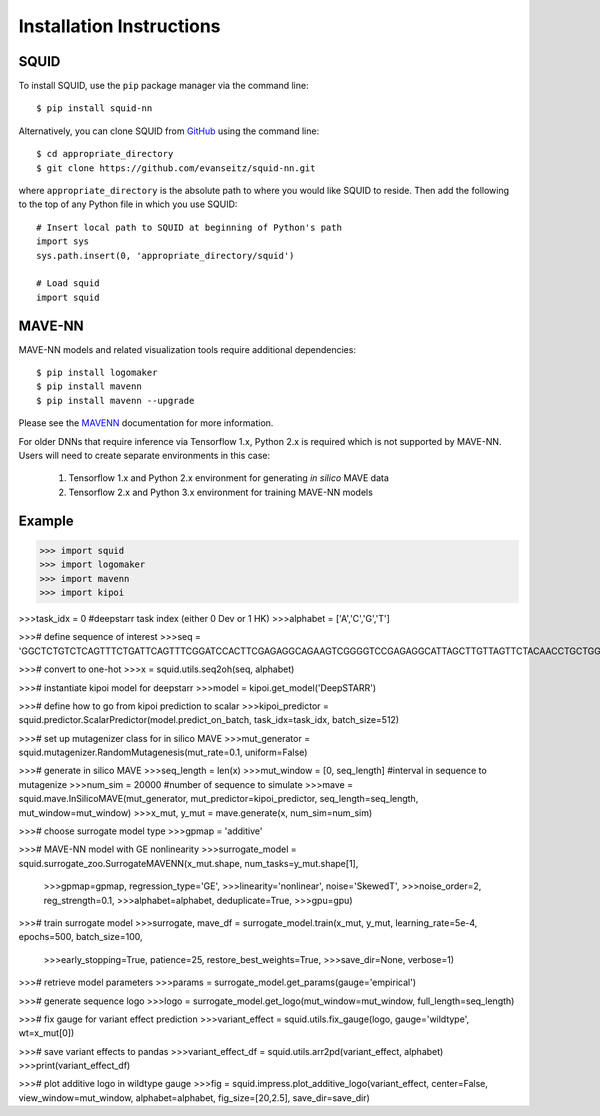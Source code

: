 .. _installation:

Installation Instructions
=========================

SQUID
-----

To install SQUID, use the ``pip`` package manager via the command line: ::

    $ pip install squid-nn

Alternatively, you can clone SQUID from
`GitHub <https://github.com/evanseitz/squid-nn>`_
using the command line: ::

    $ cd appropriate_directory
    $ git clone https://github.com/evanseitz/squid-nn.git

where ``appropriate_directory`` is the absolute path to where you would like
SQUID to reside. Then add the following to the top of any Python file in
which you use SQUID: ::

    # Insert local path to SQUID at beginning of Python's path
    import sys
    sys.path.insert(0, 'appropriate_directory/squid')

    # Load squid
    import squid


MAVE-NN
-------

MAVE-NN models and related visualization tools require additional dependencies: ::

    $ pip install logomaker 
    $ pip install mavenn
    $ pip install mavenn --upgrade

Please see the `MAVENN <https://mavenn.readthedocs.io>`_ documentation for more information.

For older DNNs that require inference via Tensorflow 1.x, Python 2.x is required which is not supported by MAVE-NN. 
Users will need to create separate environments in this case:

    1.  Tensorflow 1.x and Python 2.x environment for generating *in silico* MAVE data
    2.  Tensorflow 2.x and Python 3.x environment for training MAVE-NN models


Example
-------

>>> import squid
>>> import logomaker
>>> import mavenn
>>> import kipoi

>>>task_idx = 0 #deepstarr task index (either 0 Dev or 1 HK)
>>>alphabet = ['A','C','G','T']

>>># define sequence of interest
>>>seq = 'GGCTCTGTCTCAGTTTCTGATTCAGTTTCGGATCCACTTCGAGAGGCAGAAGTCGGGGTCCGAGAGGCATTAGCTTGTTAGTTCTACAACCTGCTGGCAAATGTGCCAATATGTTTGCACGCTGATAAGGCCTACATGGCACCGAATTGAAAACCGCTTACATAATGAAGTGAATAGTCAGCGAATCGGCAGAGCAACCGCAATGCATTGCATTCACCATCGCGAATAATCAGATTCAAGGCAACGATC'

>>># convert to one-hot
>>>x = squid.utils.seq2oh(seq, alphabet)

>>># instantiate kipoi model for deepstarr
>>>model = kipoi.get_model('DeepSTARR')

>>># define how to go from kipoi prediction to scalar
>>>kipoi_predictor = squid.predictor.ScalarPredictor(model.predict_on_batch, task_idx=task_idx, batch_size=512)

>>># set up mutagenizer class for in silico MAVE
>>>mut_generator = squid.mutagenizer.RandomMutagenesis(mut_rate=0.1, uniform=False)

>>># generate in silico MAVE
>>>seq_length = len(x)
>>>mut_window = [0, seq_length] #interval in sequence to mutagenize
>>>num_sim = 20000 #number of sequence to simulate
>>>mave = squid.mave.InSilicoMAVE(mut_generator, mut_predictor=kipoi_predictor, seq_length=seq_length, mut_window=mut_window)
>>>x_mut, y_mut = mave.generate(x, num_sim=num_sim)

>>># choose surrogate model type
>>>gpmap = 'additive'

>>># MAVE-NN model with GE nonlinearity
>>>surrogate_model = squid.surrogate_zoo.SurrogateMAVENN(x_mut.shape, num_tasks=y_mut.shape[1],
                                                >>>gpmap=gpmap, regression_type='GE',
                                                >>>linearity='nonlinear', noise='SkewedT',
                                                >>>noise_order=2, reg_strength=0.1,
                                                >>>alphabet=alphabet, deduplicate=True,
                                                >>>gpu=gpu)

>>># train surrogate model
>>>surrogate, mave_df = surrogate_model.train(x_mut, y_mut, learning_rate=5e-4, epochs=500, batch_size=100,
                                           >>>early_stopping=True, patience=25, restore_best_weights=True,
                                           >>>save_dir=None, verbose=1)

>>># retrieve model parameters
>>>params = surrogate_model.get_params(gauge='empirical')

>>># generate sequence logo
>>>logo = surrogate_model.get_logo(mut_window=mut_window, full_length=seq_length)

>>># fix gauge for variant effect prediction
>>>variant_effect = squid.utils.fix_gauge(logo, gauge='wildtype', wt=x_mut[0])

>>># save variant effects to pandas
>>>variant_effect_df = squid.utils.arr2pd(variant_effect, alphabet)
>>>print(variant_effect_df)

>>># plot additive logo in wildtype gauge
>>>fig = squid.impress.plot_additive_logo(variant_effect, center=False, view_window=mut_window, alphabet=alphabet, fig_size=[20,2.5], save_dir=save_dir)